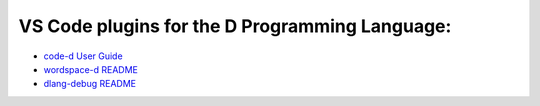 VS Code plugins for the D Programming Language:
===============================================

* `code-d User Guide <https://github.com/Pure-D/code-d/blob/master/docs/index.md>`_
* `wordspace-d README <https://github.com/Pure-D/workspace-d>`_
* `dlang-debug README <https://github.com/Pure-D/dlang-debug>`_
